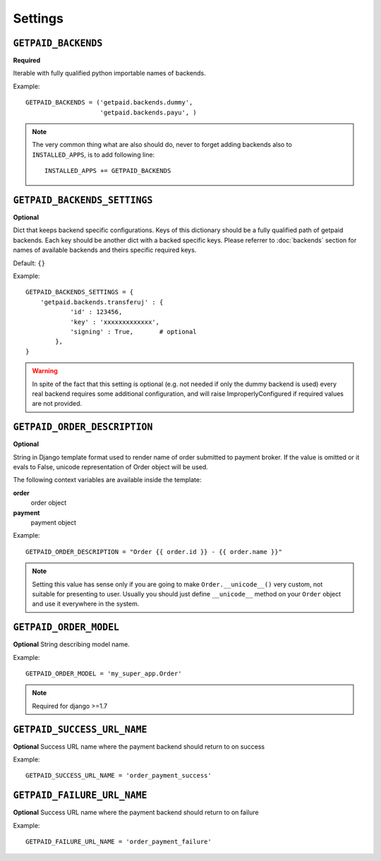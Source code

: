 Settings
========

``GETPAID_BACKENDS``
--------------------

**Required**

Iterable with fully qualified python importable names of backends.

Example::

        GETPAID_BACKENDS = ('getpaid.backends.dummy',
                            'getpaid.backends.payu', )

.. note::

    The very common thing what are also should do, never to forget adding backends also to ``INSTALLED_APPS``,
    is to add following line::

        INSTALLED_APPS += GETPAID_BACKENDS



``GETPAID_BACKENDS_SETTINGS``
-----------------------------

**Optional**

Dict that keeps backend specific configurations. Keys of this dictionary should be a fully qualified path of getpaid backends.
Each key should be another dict with a backed specific keys.
Please referrer to :doc:`backends` section for names of available backends and theirs specific required keys.

Default: ``{}``

Example::

    GETPAID_BACKENDS_SETTINGS = {
        'getpaid.backends.transferuj' : {
                'id' : 123456,
                'key' : 'xxxxxxxxxxxxx',
                'signing' : True,       # optional
            },
    }


.. warning::

    In spite of the fact that this setting is optional (e.g. not needed if only the dummy backend is used)
    every real backend requires some additional configuration, and will raise ImproperlyConfigured if
    required values are not provided.


``GETPAID_ORDER_DESCRIPTION``
-----------------------------

**Optional**

String in Django template format used to render name of order submitted to payment broker. If the value is
omitted or it evals to False, unicode representation of Order object will be used.

The following context variables are available inside the template:

**order**
    order object

**payment**
    payment object

Example::

    GETPAID_ORDER_DESCRIPTION = "Order {{ order.id }} - {{ order.name }}"


.. note::

    Setting this value has sense only if you are going to make ``Order.__unicode__()`` very custom, not suitable for
    presenting to user. Usually you should just define ``__unicode__`` method on your ``Order`` object
    and use it everywhere in the system.


``GETPAID_ORDER_MODEL``
-----------------------

**Optional**
String describing model name.

Example::

    GETPAID_ORDER_MODEL = 'my_super_app.Order'


.. note::

    Required for django >=1.7


``GETPAID_SUCCESS_URL_NAME``
-----------------------

**Optional**
Success URL name where the payment backend should return to on success

Example::

    GETPAID_SUCCESS_URL_NAME = 'order_payment_success'
    
    
``GETPAID_FAILURE_URL_NAME``
-----------------------

**Optional**
Success URL name where the payment backend should return to on failure

Example::

    GETPAID_FAILURE_URL_NAME = 'order_payment_failure'
